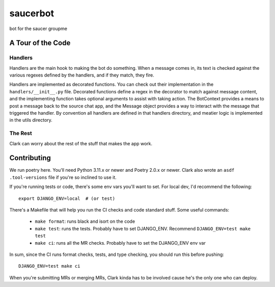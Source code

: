 #########
saucerbot
#########

bot for the saucer groupme


******************
A Tour of the Code
******************

Handlers
========

Handlers are the main hook to making the bot do something. When a message comes in, its text is checked against the
various regexes defined by the handlers, and if they match, they fire.

Handlers are implemented as decorated functions. You can check out their implementation in the ``handlers/__init__.py``
file. Decorated functions define a regex in the decorator to match against message content, and the implementing
function takes optional arguments to assist with taking action. The BotContext provides a means to post a message back
to the source chat app, and the Message object provides a way to interact with the message that triggered the handler.
By convention all handlers are defined in that handlers directory, and meatier logic is implemented in the utils
directory.

The Rest
========

Clark can worry about the rest of the stuff that makes the app work.

************
Contributing
************

We run poetry here. You'll need Python 3.11.x or newer and Poetry 2.0.x or newer. Clark also wrote an ``asdf``
``.tool-versions`` file if you're so inclined to use it.

If you're running tests or code, there's some env vars you'll want to set. For local dev, I'd recommend the following::

  export DJANGO_ENV=local  # (or test)

There's a Makefile that will help you run the CI checks and code standard stuff. Some useful commands:

  - ``make format``: runs black and isort on the code
  - ``make test``: runs the tests. Probably have to set DJANGO_ENV. Recommend ``DJANGO_ENV=test make test``
  - ``make ci``: runs all the MR checks. Probably have to set the DJANGO_ENV env var

In sum, since the CI runs format checks, tests, and type checking, you should run this before pushing::

    DJANGO_ENV=test make ci


When you're submitting MRs or merging MRs, Clark kinda has to be involved cause he's the only one who can deploy.
